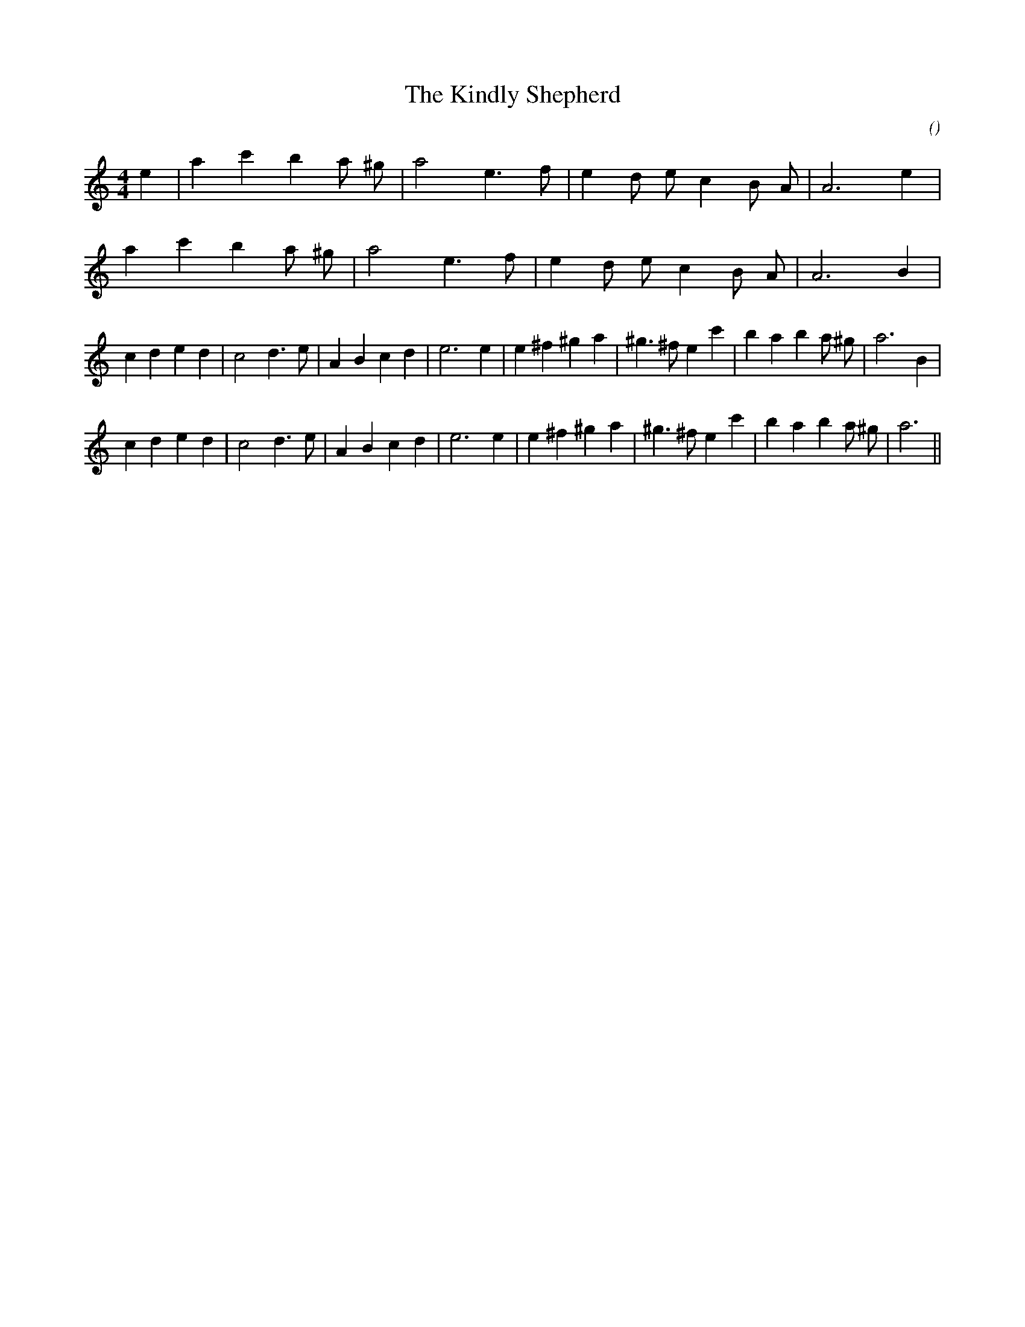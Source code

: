 X:1
T: The Kindly Shepherd
N:
C:
S: Play  3  times
A:
O:
R:
M:4/4
K:Am
I:speed 200
%W: A1
% voice 1 (1 lines, 17 notes)
K:Am
M:4/4
L:1/16
e4 |a4 c'4 b4 a2 ^g2 |a8 e6 f2 |e4 d2 e2 c4 B2 A2 |A12 e4 |
%W: A2
% voice 1 (1 lines, 16 notes)
a4 c'4 b4 a2 ^g2 |a8 e6 f2 |e4 d2 e2 c4 B2 A2 |A12 B4 |
%W: B1
% voice 1 (1 lines, 28 notes)
c4 d4 e4 d4 |c8 d6 e2 |A4 B4 c4 d4 |e12 e4 |e4 ^f4 ^g4 a4 |^g6 ^f2 e4 c'4 |b4 a4 b4 a2 ^g2 |a12 B4 |
%W: B2
% voice 1 (1 lines, 27 notes)
c4 d4 e4 d4 |c8 d6 e2 |A4 B4 c4 d4 |e12 e4 |e4 ^f4 ^g4 a4 |^g6 ^f2 e4 c'4 |b4 a4 b4 a2 ^g2 |a12 ||
